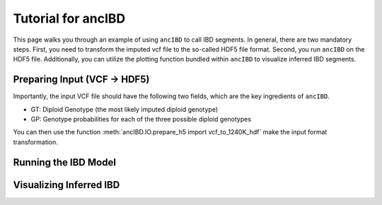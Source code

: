 Tutorial for ancIBD
======================

This page walks you through an example of using ``ancIBD`` to call IBD segments. In general, there are two mandatory steps. First, you need to transform the imputed vcf file to the so-called HDF5 file format. Second, you run ``ancIBD`` on the HDF5 file. Additionally, you can utilize the plotting function bundled within ``ancIBD`` to visualize inferred IBD segments.

Preparing Input (VCF -> HDF5)
********************************

Importantly, the input VCF file should have the following two fields, which are the key ingredients of ``ancIBD``.

* GT: Diploid Genotype (the most likely imputed diploid genotype)
* GP: Genotype probabilities for each of the three possible diploid genotypes

You can then use the function :meth:`ancIBD.IO.prepare_h5 import vcf_to_1240K_hdf` make the input format transformation.


Running the IBD Model
************************



Visualizing Inferred IBD
**************************
